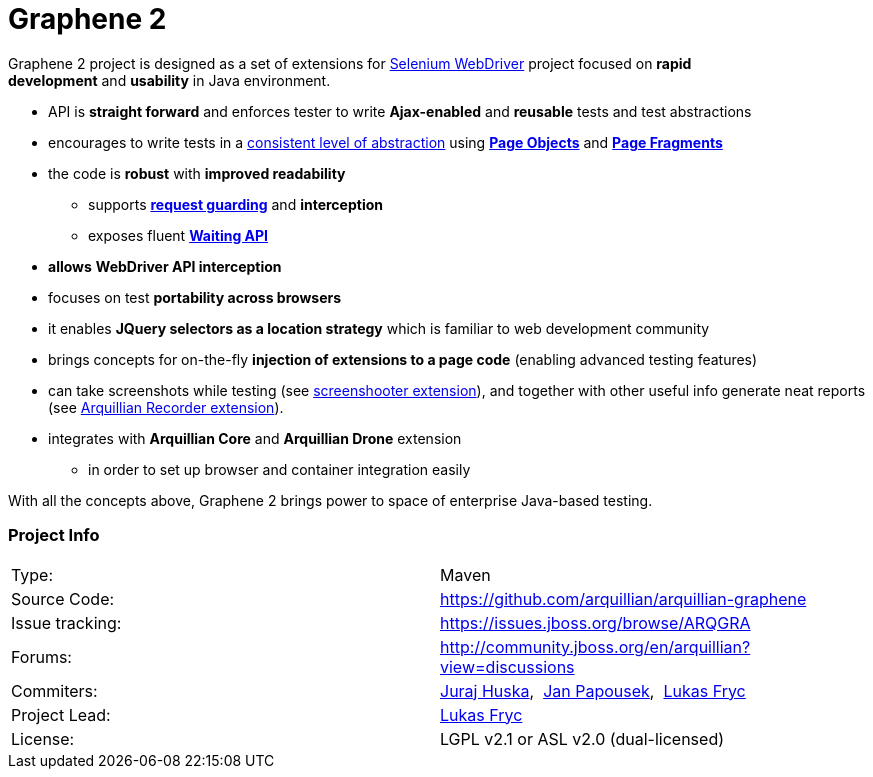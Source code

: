 Graphene 2
==========
ifdef::env-github,env-browser[:outfilesuffix: .adoc]

Graphene 2 project is designed as a set of extensions for
http://docs.seleniumhq.org/[Selenium WebDriver] project focused
on **rapid development** and **usability** in Java environment.

* API is **straight forward** and enforces tester to
write **Ajax-enabled** and **reusable** tests and test abstractions
* encourages to write tests in a <<page-abstractions#, consistent
level of abstraction>> using <<page-abstractions#page-objects, *Page Objects*>> and
**<<page-abstractions#page-fragments, Page Fragments>>**
* the code is **robust** with **improved readability**
** supports *<<request-guards#, request guarding>>* and
*interception*
** exposes fluent *<<graphene-utility-class#waitings, Waiting API>>*
* *allows* *WebDriver API interception*
* focuses on test **portability across browsers**
* it enables *JQuery selectors as a location strategy* which is familiar
to web development community
* brings concepts for on-the-fly *injection of extensions to a page
code* (enabling advanced testing features)
* can take screenshots while testing (see
https://github.com/arquillian/arquillian-graphene/blob/master/extension/screenshooter[screenshooter extension]),
and together with other useful info generate neat reports (see
https://github.com/arquillian/arquillian-recorder[Arquillian Recorder extension]).

* integrates with *Arquillian Core* and **Arquillian Drone** extension
** in order to set up browser and container integration easily

With all the concepts above, Graphene 2 brings power to space of
enterprise Java-based testing.

[[project-info]]
Project Info
~~~~~~~~~~~~
[cols="1,1"]
|===
|Type:
|Maven

|Source Code:
|https://github.com/arquillian/arquillian-graphene

|Issue tracking:
|https://issues.jboss.org/browse/ARQGRA

|Forums:
|http://community.jboss.org/en/arquillian?view=discussions

|Commiters:
|http://community.jboss.org/people/jhuska[Juraj
Huska], 
https://community.jboss.org/people/jpapouse[Jan
Papousek], 
http://community.jboss.org/people/lfryc[Lukas Fryc]

|Project Lead:
|http://community.jboss.org/people/lfryc[Lukas Fryc]

|License:
|LGPL v2.1 or ASL v2.0 (dual-licensed)
|===
